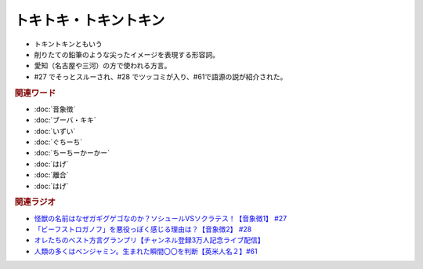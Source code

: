 トキトキ・トキントキン
===========================
.. glossary::
  トキトキ・トキントキン : と

* トキントキンともいう
* 削りたての鉛筆のような尖ったイメージを表現する形容詞。
* 愛知（名古屋や三河）の方で使われる方言。
* #27 でそっとスルーされ、#28 でツッコミが入り、#61で語源の説が紹介された。
  
.. rubric:: 関連ワード
* :doc:`音象徴` 
* :doc:`ブーバ・キキ` 
* :doc:`いずい` 
* :doc:`ぐちーち` 
* :doc:`ちーちーかーかー` 
* :doc:`はげ` 
* :doc:`離合` 
* :doc:`はげ` 

.. rubric:: 関連ラジオ
* `怪獣の名前はなぜガギグゲゴなのか？ソシュールVSソクラテス！【音象徴1】 #27`_
* `「ビーフストロガノフ」を悪役っぽく感じる理由は？【音象徴2】 #28`_
* `オレたちのベスト方言グランプリ【チャンネル登録3万人記念ライブ配信】`_
* `人類の多くはベンジャミン。生まれた瞬間〇〇を判断【英米人名２】#61`_

.. _「ビーフストロガノフ」を悪役っぽく感じる理由は？【音象徴2】 #28: https://www.youtube.com/watch?v=sPH5qbBEiaM
.. _怪獣の名前はなぜガギグゲゴなのか？ソシュールVSソクラテス！【音象徴1】 #27: https://www.youtube.com/watch?v=kqM4K--Vyi4
.. _オレたちのベスト方言グランプリ【チャンネル登録3万人記念ライブ配信】: https://www.youtube.com/watch?v=WhzAvTSYXxk
.. _人類の多くはベンジャミン。生まれた瞬間〇〇を判断【英米人名２】#61: https://www.youtube.com/watch?v=SbV9O7Gd4Sk
